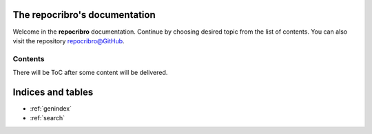 The repocribro's documentation
==============================

Welcome in the **repocribro** documentation. Continue
by choosing desired topic from the list of contents. You can
also visit the repository `repocribro@GitHub <https://github.com/MarekSuchanek/repocribro>`_.

Contents
--------

There will be ToC after some content will be delivered.


Indices and tables
==================

- :ref:`genindex`
- :ref:`search`
